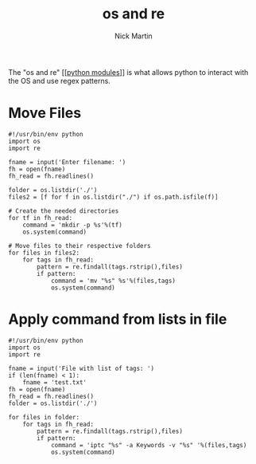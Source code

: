 #+title: os and re
#+author: Nick Martin
#+email: nmartin84@gmail.com
#+created: [2021-01-02 16:59]

The "os and re" [[[[file:202101021701-python_modules.org][python modules]]]] is what allows python to interact with the OS
and use regex patterns.

* Move Files

#+BEGIN_EXAMPLE
  #!/usr/bin/env python
  import os
  import re

  fname = input('Enter filename: ')
  fh = open(fname)
  fh_read = fh.readlines()

  folder = os.listdir('./')
  files2 = [f for f in os.listdir("./") if os.path.isfile(f)]

  # Create the needed directories
  for tf in fh_read:
      command = 'mkdir -p %s'%(tf)
      os.system(command)

  # Move files to their respective folders
  for files in files2:
      for tags in fh_read:
          pattern = re.findall(tags.rstrip(),files)
          if pattern:
              command = 'mv "%s" %s'%(files,tags)
              os.system(command)
#+END_EXAMPLE

* Apply command from lists in file

#+BEGIN_EXAMPLE
  #!/usr/bin/env python
  import os
  import re

  fname = input('File with list of tags: ')
  if (len(fname) < 1):
      fname = 'test.txt'
  fh = open(fname)
  fh_read = fh.readlines()
  folder = os.listdir('./')

  for files in folder:
      for tags in fh_read:
          pattern = re.findall(tags.rstrip(),files)
          if pattern:
              command = 'iptc "%s" -a Keywords -v "%s" '%(files,tags)
              os.system(command)
#+END_EXAMPLE
